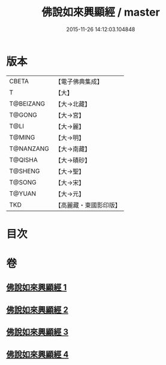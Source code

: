 #+TITLE: 佛說如來興顯經 / master
#+DATE: 2015-11-26 14:12:03.104848
* 版本
 |     CBETA|【電子佛典集成】|
 |         T|【大】     |
 | T@BEIZANG|【大→北藏】  |
 |    T@GONG|【大→宮】   |
 |      T@LI|【大→麗】   |
 |    T@MING|【大→明】   |
 | T@NANZANG|【大→南藏】  |
 |   T@QISHA|【大→磧砂】  |
 |   T@SHENG|【大→聖】   |
 |    T@SONG|【大→宋】   |
 |    T@YUAN|【大→元】   |
 |       TKD|【高麗藏・東國影印版】|

* 目次
* 卷
** [[file:KR6e0039_001.txt][佛說如來興顯經 1]]
** [[file:KR6e0039_002.txt][佛說如來興顯經 2]]
** [[file:KR6e0039_003.txt][佛說如來興顯經 3]]
** [[file:KR6e0039_004.txt][佛說如來興顯經 4]]
